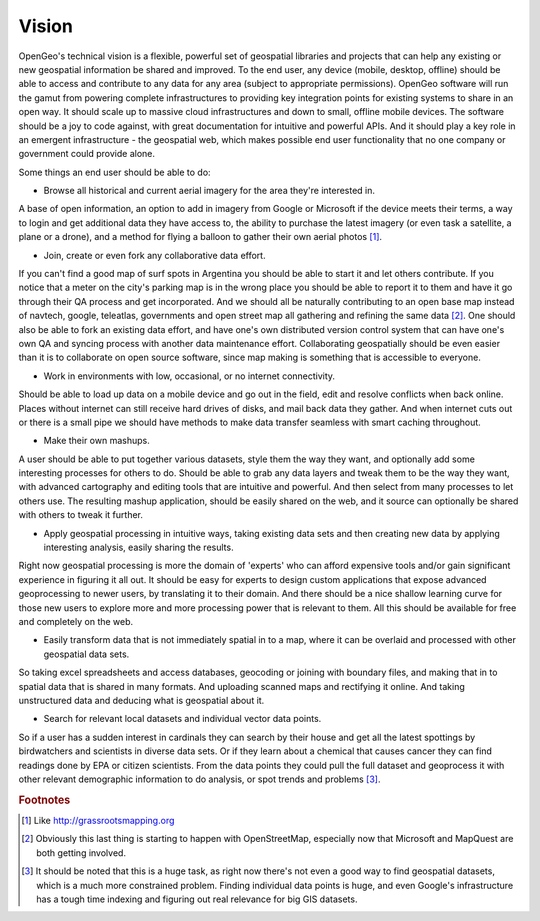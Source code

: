.. _vision:

Vision 
------
OpenGeo's technical vision is a flexible, powerful set of geospatial libraries and projects that can help any existing or new geospatial information be shared and improved.  
To the end user, any device (mobile, desktop, offline) should be able to access and contribute to any data for any area (subject to appropriate permissions).  
OpenGeo software will run the gamut from powering complete infrastructures to providing key integration points for existing systems to share in an open way.  
It should scale up to massive cloud infrastructures and down to small, offline mobile devices.  
The software should be a joy to code against, with great documentation for intuitive and powerful APIs.  
And it should play a key role in an emergent infrastructure - the geospatial web, which makes possible end user functionality that no one company or government could provide alone.

Some things an end user should be able to do:

* Browse all historical and current aerial imagery for the area they're interested in.  
A base of open information, an option to add in imagery from Google or Microsoft if the device meets their terms, a way to login and get additional data they have access to, the ability to purchase the latest imagery (or even task a satellite, a plane or a drone), and a method for flying a balloon to gather their own aerial photos [#f5]_.

* Join, create or even fork any collaborative data effort.  
If you can't find a good map of surf spots in Argentina you should be able to start it and let others contribute.  
If you notice that a meter on the city's parking map is in the wrong place you should be able to report it to them and have it go through their QA process and get incorporated.  
And we should all be naturally contributing to an open base map instead of navtech, google, teleatlas, governments and open street map all gathering and refining the same data [#f6]_.  
One should also be able to fork an existing data effort, and have one's own distributed version control system that can have one's own QA and syncing process with another data maintenance effort.  
Collaborating geospatially should be even easier than it is to collaborate on open source software, since map making is something that is accessible to everyone.  

* Work in environments with low, occasional, or no internet connectivity.  
Should be able to load up data on a mobile device and go out in the field, edit and resolve conflicts when back online.  
Places without internet can still receive hard drives of disks, and mail back data they gather.  
And when internet cuts out or there is a small pipe we should have methods to make data transfer seamless with smart caching throughout.  

* Make their own mashups.  
A user should be able to put together various datasets, style them the way they want, and optionally add some interesting processes for others to do.  
Should be able to grab any data layers and tweak them to be the way they want, with advanced cartography and editing tools that are intuitive and powerful.  
And then select from many processes to let others use.  
The resulting mashup application, should be easily shared on the web, and it source can optionally be shared with others to tweak it further.

* Apply geospatial processing in intuitive ways, taking existing data sets and then creating new data by applying interesting analysis, easily sharing the results.  
Right now geospatial processing is more the domain of 'experts' who can afford expensive tools and/or gain significant experience in figuring it all out.  
It should be easy for experts to design custom applications that expose advanced geoprocessing to newer users, by translating it to their domain. 
And there should be a nice shallow learning curve for those new users to explore more and more processing power that is relevant to them.  
All this should be available for free and completely on the web.  

* Easily transform data that is not immediately spatial in to a map, where it can be overlaid and processed with other geospatial data sets.  
So taking excel spreadsheets and access databases, geocoding or joining with boundary files, and making that in to spatial data that is shared in many formats.  
And uploading scanned maps and rectifying it online.  And taking unstructured data and deducing what is geospatial about it.

* Search for relevant local datasets and individual vector data points.  
So if a user has a sudden interest in cardinals they can search by their house and get all the latest spottings by birdwatchers and scientists in diverse data sets.  
Or if they learn about a chemical that causes cancer they can find readings done by EPA or citizen scientists.  
From the data points they could pull the full dataset and geoprocess it with other relevant demographic information to do analysis, or spot trends and problems [#f7]_.


.. rubric:: Footnotes

.. [#f5] Like http://grassrootsmapping.org

.. [#f6] Obviously this last thing is starting to happen with OpenStreetMap, especially now that Microsoft and MapQuest are both getting involved.

.. [#f7] It should be noted that this is a huge task, as right now there's not even a good way to find geospatial datasets, which is a much more constrained problem.  Finding individual data points is huge, and even Google's infrastructure has a tough time indexing and figuring out real relevance for big GIS datasets.